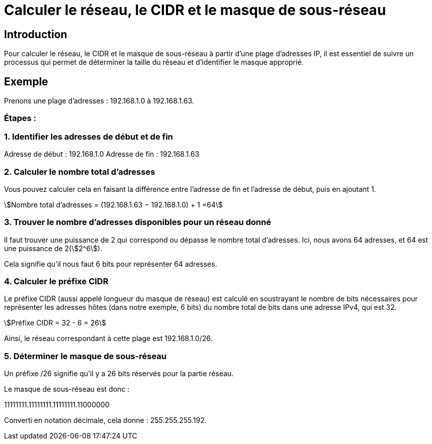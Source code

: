 = Calculer le réseau, le CIDR et le masque de sous-réseau
:stem:

== Introduction

Pour calculer le réseau, le CIDR et le masque de sous-réseau à partir d'une plage d'adresses IP, il est essentiel de suivre un processus qui permet de déterminer la taille du réseau et d'identifier le masque approprié. 


== Exemple

Prenons une plage d'adresses : 192.168.1.0 à 192.168.1.63.

=== Étapes :

=== 1. Identifier les adresses de début et de fin
Adresse de début : 192.168.1.0
Adresse de fin : 192.168.1.63


=== 2. Calculer le nombre total d'adresses

Vous pouvez calculer cela en faisant la différence entre l'adresse de fin et l'adresse de début, puis en ajoutant 1.


stem:[Nombre total d’adresses = (192.168.1.63 − 192.168.1.0) + 1 =64]

=== 3. Trouver le nombre d'adresses disponibles pour un réseau donné
  
Il faut trouver une puissance de 2 qui correspond ou dépasse le nombre total d'adresses. Ici, nous avons 64 adresses, et 64 est une puissance de 2(stem:[2^6]).

Cela signifie qu'il nous faut 6 bits pour représenter 64 adresses.


=== 4. Calculer le préfixe CIDR

Le préfixe CIDR (aussi appelé longueur du masque de réseau) est calculé en soustrayant le nombre de bits nécessaires pour représenter les adresses hôtes (dans notre exemple, 6 bits) du nombre total de bits dans une adresse IPv4, qui est 32.

stem:[Préfixe CIDR = 32 - 6 = 26]

Ainsi, le réseau correspondant à cette plage est 192.168.1.0/26.

=== 5. Déterminer le masque de sous-réseau

Un préfixe /26 signifie qu'il y a 26 bits réservés pour la partie réseau. 


Le masque de sous-réseau est donc :

11111111.11111111.11111111.11000000

Converti en notation décimale, cela donne : 255.255.255.192.

